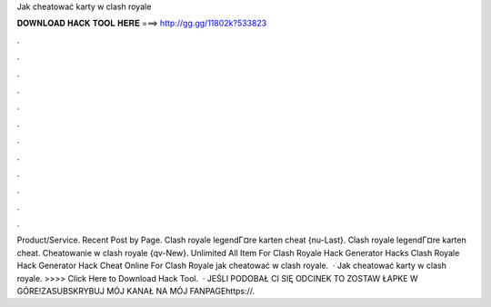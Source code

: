 Jak cheatować karty w clash royale



𝐃𝐎𝐖𝐍𝐋𝐎𝐀𝐃 𝐇𝐀𝐂𝐊 𝐓𝐎𝐎𝐋 𝐇𝐄𝐑𝐄 ===> http://gg.gg/11802k?533823



.



.



.



.



.



.



.



.



.



.



.



.



Product/Service. Recent Post by Page. Clash royale legendГ¤re karten cheat {nu-Last}. Clash royale legendГ¤re karten cheat. Cheatowanie w clash royale {qv-New}. Unlimited All Item For Clash Royale Hack Generator Hacks Clash Royale Hack Generator Hack Cheat Online For Clash Royale jak cheatować w clash royale.  · Jak cheatować karty w clash royale. >>>> Click Here to Download Hack Tool.  · JEŚLI PODOBAŁ CI SIĘ ODCINEK TO ZOSTAW ŁAPKE W GÓRE!ZASUBSKRYBUJ MÓJ KANAŁ NA MÓJ FANPAGEhttps://.
